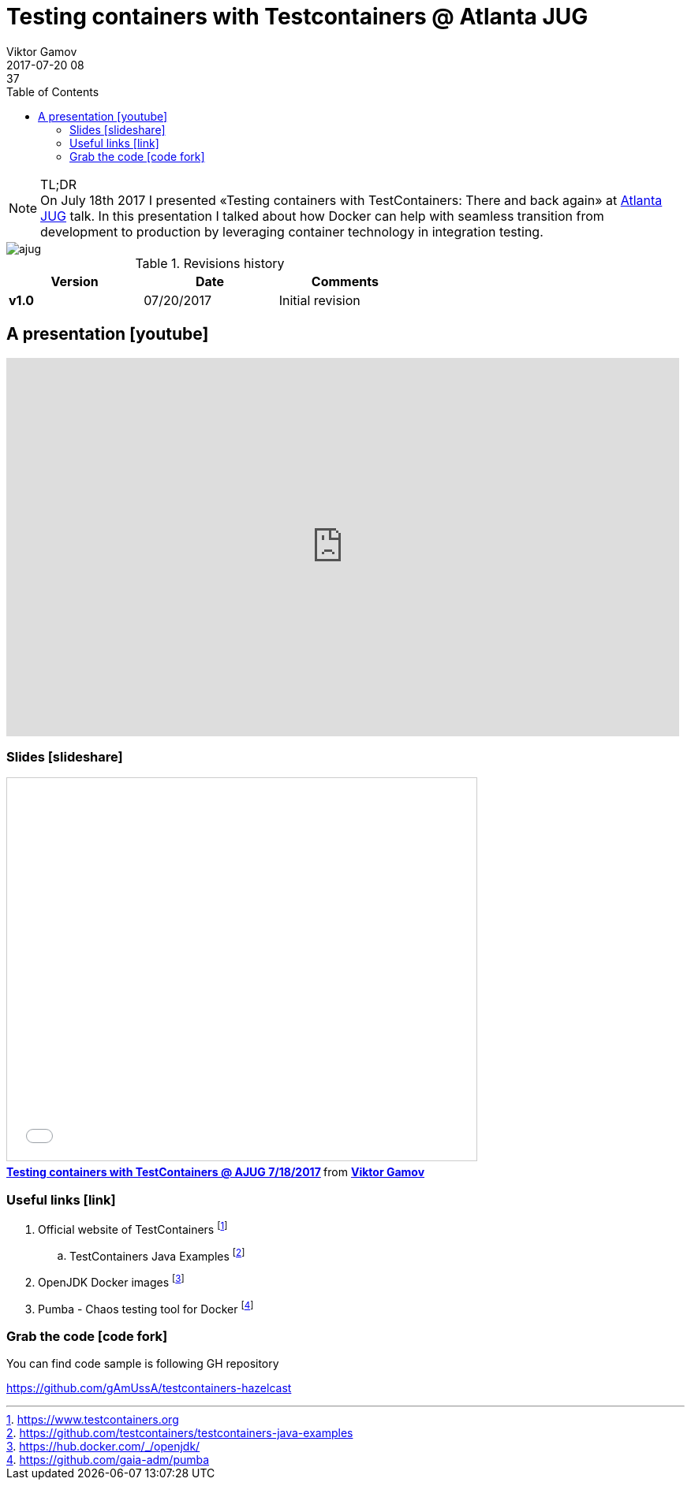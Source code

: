 = Testing containers with Testcontainers @ Atlanta JUG
Viktor Gamov
2017-07-20 08:37
:imagesdir: ../images
:icons:
:keywords:
:toc:
ifndef::awestruct[]
:awestruct-layout: post
:awestruct-tags: [hazelcast, junit, docker, containers]
:idprefix:
:idseparator: -
endif::awestruct[]

.TL;DR
NOTE: On July 18th 2017 I presented «Testing containers with TestContainers: There and back again» at https://www.meetup.com/atlantajug/events/241164759/[Atlanta JUG] talk. 
In this presentation I talked about how Docker can help with seamless transition from development to production by leveraging container technology in integration testing.

image::ajug.jpg[align="center"]

.Revisions history
[width="60%",cols="",options="header"]
|===
|Version    |Date   | Comments
|*v1.0*     |07/20/2017 | Initial revision
|===


toc::[]

== A presentation icon:youtube[]

[role="text-center"]
video::zUh9KuCYquU[youtube, width=853, height=480]

=== Slides icon:slideshare[]

.Speakerdeck
++++
<script async class="speakerdeck-embed" data-id="e481d719ea0f40da9d873ee46c4eb5e0" data-ratio="1.77777777777778" src="//speakerdeck.com/assets/embed.js"></script>
++++

.Slideshare
++++
<iframe src="//www.slideshare.net/slideshow/embed_code/key/mp6UfCADbvpAYO" width="595" height="485" frameborder="0" marginwidth="0" marginheight="0" scrolling="no" style="border:1px solid #CCC; border-width:1px; margin-bottom:5px; max-width: 100%;" allowfullscreen> </iframe> <div style="margin-bottom:5px"> <strong> <a href="//www.slideshare.net/VikGamov/testing-containers-with-testcontainers-ajug-7182017" title="Testing containers with TestContainers @ AJUG 7/18/2017" target="_blank">Testing containers with TestContainers @ AJUG 7/18/2017</a> </strong> from <strong><a target="_blank" href="https://www.slideshare.net/VikGamov">Viktor Gamov</a></strong> </div>
++++

=== Useful links icon:link[]

. Official website of TestContainers footnote:[https://www.testcontainers.org]
.. TestContainers Java Examples footnote:[https://github.com/testcontainers/testcontainers-java-examples]
. OpenJDK Docker images footnote:[https://hub.docker.com/_/openjdk/]
. Pumba - Chaos testing tool for Docker footnote:[https://github.com/gaia-adm/pumba]

=== Grab the code icon:code-fork[]

.You can find code sample is following GH repository
https://github.com/gAmUssA/testcontainers-hazelcast
